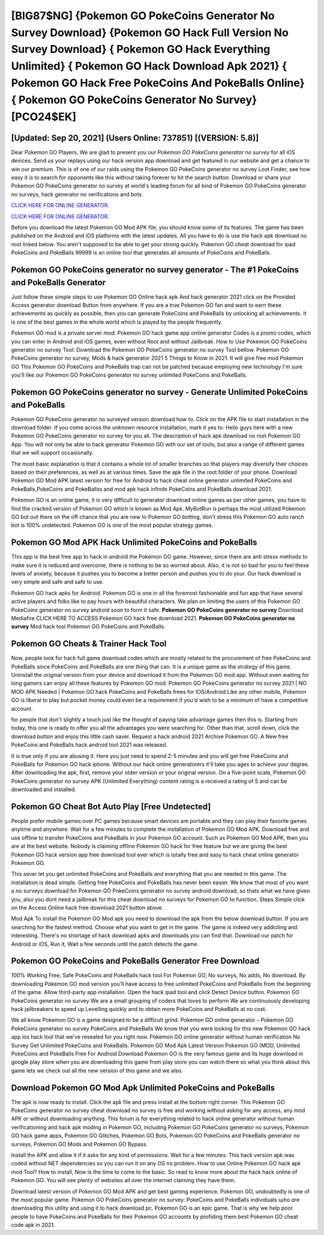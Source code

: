 [BIG87$NG]   {Pokemon GO PokeCoins Generator No Survey Download}  {Pokemon GO Hack Full Version No Survey Download}  { Pokemon GO Hack Everything Unlimited}  { Pokemon GO Hack Download Apk 2021}  { Pokemon GO Hack Free PokeCoins And PokeBalls Online}  { Pokemon GO PokeCoins Generator No Survey} [PCO24$EK]
=========

[Updated: Sep 20, 2021] (Users Online: 737851) [(VERSION: 5.8)]
---------

Dear Pokemon GO Players, We are glad to present you our *Pokemon GO PokeCoins generator no survey* for all iOS devices.  Send us your replays using our hack version app download and get featured in our website and get a chance to win our premium. This is of one of our raids using the Pokemon GO PokeCoins generator no survey Loot Finder, see how easy it is to search for opponents like this without taking forever to hit the search button.  Download or share your Pokemon GO PokeCoins generator no survey at world's leading forum for all kind of Pokemon GO PokeCoins generator no surveys, hack generator no verifications and bots.

`CLICK HERE FOR ONLINE GENERATOR`_.

.. _CLICK HERE FOR ONLINE GENERATOR: http://topdld.xyz/3e4c8d3

`CLICK HERE FOR ONLINE GENERATOR`_.

.. _CLICK HERE FOR ONLINE GENERATOR: http://topdld.xyz/3e4c8d3

Before you download the latest Pokemon GO Mod APK file, you should know some of its features.  The game has been published on the Android and iOS platforms with the latest updates.  All you have to do is use the hack apk download no root linked below.  You aren't supposed to be able to get your strong quickly.  Pokemon GO cheat download for ipad PokeCoins and PokeBalls 99999 is an online tool that generates all amounts of PokeCoins and PokeBalls.

Pokemon GO PokeCoins generator no survey generator - The #1 PokeCoins and PokeBalls Generator
---------

Just follow these simple steps to use Pokemon GO Online hack apk And hack generator 2021 click on the Provided Access generator download Button from anywhere.  If you are a true Pokemon GO fan and want to earn these achievements as quickly as possible, then you can generate PokeCoins and PokeBalls by unlocking all achievements.  It is one of the best games in the whole world which is played by the people frequently.

Pokemon GO mod is a private server mod. Pokemon GO hack game app online generator Codes is a promo codes, which you can enter in Android and iOS games, even without Root and without Jailbreak.  How to Use Pokemon GO PokeCoins generator no survey Tool: Download the Pokemon GO PokeCoins generator no survey Tool bellow.  Pokemon GO PokeCoins generator no survey, Mods & hack generator 2021 5 Things to Know in 2021.  It will give free mod Pokemon GO This Pokemon GO PokeCoins and PokeBalls trap can not be patched because employing new technology I'm sure you'll like our Pokemon GO PokeCoins generator no survey unlimited PokeCoins and PokeBalls.


Pokemon GO PokeCoins generator no survey - Generate Unlimited PokeCoins and PokeBalls
---------

Pokemon GO PokeCoins generator no surveyed version download how to.  Click on the APK file to start installation in the download folder. If you come across the unknown resource installation, mark it yes to. Hello guys here with a new Pokemon GO PokeCoins generator no survey for you all.  The description of hack apk download no root Pokemon GO App.  You will not only be able to hack generator Pokemon GO with our set of tools, but also a range of different games that we will support occasionally.

The most basic explanation is that it contains a whole lot of smaller branches so that players may diversify their choices based on their preferences, as well as at various times. Save the apk file in the root folder of your phone.  Download Pokemon GO Mod APK latest version for free for Android to hack cheat online generator unlimited PokeCoins and PokeBalls,PokeCoins and PokeBallss and  mod apk hack infinite PokeCoins and PokeBalls download 2021.

Pokemon GO is an online game, it is very difficult to generator download online games as per other games, you have to find the cracked version of Pokemon GO which is known as Mod Apk.  MyBotRun is perhaps the most utilized Pokemon GO bot out there on the off chance that you are new to Pokemon GO botting, don't stress this Pokemon GO auto ranch bot is 100% undetected. Pokemon GO is one of the most popular strategy games.

Pokemon GO Mod APK  Hack Unlimited PokeCoins and PokeBalls
---------

This app is the best free app to hack in android the Pokemon GO game.  However, since there are anti stress methods to make sure it is reduced and overcome, there is nothing to be so worried about. Also, it is not so bad for you to feel these levels of anxiety, because it pushes you to become a better person and pushes you to do your. Our hack download is very simple and safe and safe to use.

Pokemon GO hack apks for Android. Pokemon GO is one in all the foremost fashionable and fun app that have several active players and folks like to pay hours with beautiful characters.  We plan on limiting the users of this Pokemon GO PokeCoins generator no survey android soon to form it safe.  **Pokemon GO PokeCoins generator no survey** Download Mediafire CLICK HERE TO ACCESS Pokemon GO hack free download 2021.  **Pokemon GO PokeCoins generator no survey** Mod hack tool Pokemon GO PokeCoins and PokeBalls.

Pokemon GO Cheats & Trainer Hack Tool
---------

Now, people look for hack full game download codes which are mostly related to the procurement of free PokeCoins and PokeBalls since PokeCoins and PokeBalls are one thing that can. It is a unique game as the strategy of this game.  Uninstall the original version from your device and download it from the Pokemon GO mod app.  Without even waiting for long gamers can enjoy all these features by Pokemon GO mod.  Pokemon GO PokeCoins generator no survey 2021 | NO MOD APK Needed | Pokemon GO hack PokeCoins and PokeBalls frees for IOS/Android Like any other mobile, Pokemon GO is liberal to play but pocket money could even be a requirement if you'd wish to be a minimum of have a competitive account.

for people that don't slightly a touch just like the thought of paying take advantage games then this is. Starting from today, this one is ready to offer you all the advantages you were searching for.  Other than that, scroll down, click the download button and enjoy this little cash saver. Request a hack android 2021 Archive Pokemon GO.  A New free PokeCoins and PokeBalls hack android tool 2021 was released.

It is true only if you are abusing it.  Here you just need to spend 2-5 minutes and you will get free PokeCoins and PokeBalls for Pokemon GO hack iphone. Without our hack online generatorers it'll take you ages to achieve your degree.  After downloading the apk, first, remove your older version or your original version.  On a five-point scale, Pokemon GO PokeCoins generator no survey APK (Unlimited Everything) content rating is a received a rating of 5 and can be downloaded and installed.

Pokemon GO Cheat Bot Auto Play [Free Undetected]
---------

People prefer mobile games over PC games because smart devices are portable and they can play their favorite games anytime and anywhere. Wait for a few minutes to complete the installation of Pokemon GO Mod APK. Download free and use offline to transfer PokeCoins and PokeBalls in your Pokemon GO account.  Such as Pokemon GO Mod APK, then you are at the best website.  Nobody is claiming offline Pokemon GO hack for free feature but we are giving the best Pokemon GO hack version app free download tool ever which is totally free and easy to hack cheat online generator Pokemon GO.

This sever let you get unlimited PokeCoins and PokeBalls and everything that you are needed in this game.  The installation is dead simple.  Getting free PokeCoins and PokeBalls has never been easier.  We know that most of you want a no surveys download for Pokemon GO PokeCoins generator no survey android download, so thats what we have given you, also you dont need a jailbreak for this cheat download no surveys for Pokemon GO to function. Steps Simple click on the Access Online hack free download 2021 button above.

Mod Apk To install the Pokemon GO Mod apk you need to download the apk from the below download button.  If you are searching for the fastest method. Choose what you want to get in the game. The game is indeed very addicting and interesting.  There's no shortage of hack download apks and downloads you can find that. Download our patch for Android or iOS, Run it, Wait a few seconds until the patch detects the game.

Pokemon GO PokeCoins and PokeBalls Generator Free Download
---------

100% Working Free, Safe PokeCoins and PokeBalls hack tool For Pokemon GO, No surveys, No adds, No download.  By downloading Pokemon GO mod version you'll have access to free unlimited PokeCoins and PokeBalls from the beginning of the game.  Allow third-party app installation.  Open the hack ipad tool and click Detect Device button.  Pokemon GO PokeCoins generator no survey We are a small grouping of coders that loves to perform We are continuously developing hack jailbreakers to speed up Levelling quickly and to obtain more PokeCoins and PokeBalls at no cost.

We all know Pokemon GO is a game designed to be a difficult grind.  Pokemon GO online generator – Pokemon GO PokeCoins generator no survey PokeCoins and PokeBalls We know that you were looking for this new Pokemon GO hack app ios hack tool that we've resealed for you right now.  Pokemon GO online generator without human verification No Survey Get Unlimited PokeCoins and PokeBalls.  Pokemon GO Mod Apk Latest Version Pokemon GO (MOD, Unlimited PokeCoins and PokeBalls Free For Android Download Pokemon GO is the very famous game and its huge download in google play store when you are downloading this game from play store you can watch there so what you think about this game lets we check out all the new version of this game and we also.

Download Pokemon GO Mod Apk Unlimited PokeCoins and PokeBalls
---------

The apk is now ready to install. Click the apk file and press install at the bottom right corner. This Pokemon GO PokeCoins generator no survey cheat download no survey is free and working without asking for any access, any mod APK or without downloading anything. This forum is for everything related to hack online generator without human verificationing and hack apk moding in Pokemon GO, including Pokemon GO PokeCoins generator no surveys, Pokemon GO hack game apps, Pokemon GO Glitches, Pokemon GO Bots, Pokemon GO PokeCoins and PokeBalls generator no surveys, Pokemon GO Mods and Pokemon GO Bypass.

Install the APK and allow it if it asks for any kind of permissions. Wait for a few minutes. This hack version apk was coded without NET dependencies so you can run it on any OS no problem. How to use Online Pokemon GO hack apk mod Tool? How to install, Now is the time to come to the basic.  So read to know more about the hack hack online of Pokemon GO.  You will see plenty of websites all over the internet claiming they have them.

Download latest version of Pokemon GO Mod APK and get best gaming experience.  Pokemon GO, undoubtedly is one of the most popular game. Pokemon GO PokeCoins generator no survey: PokeCoins and PokeBalls  individuals աhо ɑre downloading tɦis utility and uѕing іt to hack download pc. Pokemon GO is an epic game.  That is why we help poor people to have PokeCoins and PokeBalls for their Pokemon GO accounts by profiding them best Pokemon GO cheat code apk in 2021.